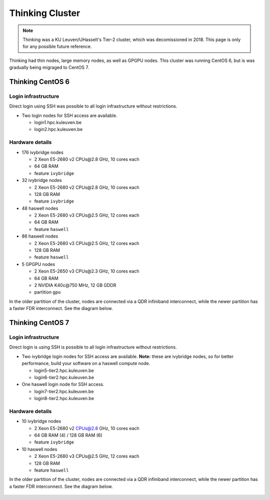 ################
Thinking Cluster
################

.. note::

   Thinking was a KU Leuven/UHasselt's Tier-2 cluster, which was decomissioned
   in 2018. This page is only for any possible future reference.

Thinking had thin nodes, large memory nodes, as well as GPGPU nodes.
This cluster was running CentOS 6, but is was gradually being migraged to CentOS 7.

Thinking CentOS 6
=================

Login infrastructure
--------------------

Direct login using SSH was possible to all login infrastructure without restrictions.

- Two login nodes for SSH access are available.

  - login1.hpc.kuleuven.be
  - login2.hpc.kuleuven.be


Hardware details
----------------

- 176 ivybridge nodes

  - 2 Xeon E5-2680 v2 CPUs\@2.8 GHz, 10 cores each
  - 64 GB RAM
  - feature ``ivybridge``

- 32 ivybridge nodes

  - 2 Xeon E5-2680 v2 CPUs\@2.8 GHz, 10 cores each
  - 128 GB RAM
  - feature ``ivybridge``

- 48 haswell nodes

  - 2 Xeon E5-2680 v3 CPUs\@2.5 GHz, 12 cores each
  - 64 GB RAM
  - feature ``haswell``

- 86 haswell nodes

  - 2 Xeon E5-2680 v3 CPUs\@2.5 GHz, 12 cores each
  - 128 GB RAM
  - feature ``haswell``

- 5 GPGPU nodes

  - 2 Xeon E5-2650 v3 CPUs\@2.3 GHz, 10 cores each
  - 64 GB RAM
  - 2 NVIDIA K40c\@750 MHz, 12 GB GDDR
  - partition ``gpu``

In the older partition of the cluster, nodes are connected via a QDR infiniband
interconnect, while the newer partition has a faster FDR interconnect.  See the
diagram below.

.. figure:: thinking_hardware/thinking.png
  :alt: Thinking hardware diagram

Thinking CentOS 7
=================

Login infrastructure
--------------------

Direct login is using SSH is possible to all login infrastructure without restrictions.

- Two ivybridge login nodes for SSH access are available. **Note:** these are
  ivybridge nodes, so for better performance, build your software on a haswell
  compute node.

  - login5\-tier2.hpc.kuleuven.be
  - login6\-tier2.hpc.kuleuven.be
	
- One haswell login node for SSH access.	

  - login7\-tier2.hpc.kuleuven.be
  - login8\-tier2.hpc.kuleuven.be

Hardware details
----------------
- 10 ivybridge nodes

  - 2 Xeon E5-2680 v2 CPUs@2.8 GHz, 10 cores each
  - 64 GB RAM (4) / 128 GB RAM (6)
  - feature ``ivybridge``

- 10 haswell nodes

  - 2 Xeon E5\-2680 v3 CPUs\@2.5 GHz, 12 cores each
  - 128 GB RAM
  - feature ``haswell``

In the older partition of the cluster, nodes are connected via a QDR infiniband
interconnect, while the newer partition has a faster FDR interconnect.  See the
diagram below.

.. figure:: thinking_hardware/thinking_centos7.png
  :alt: Thinking CentOS 7 hardware diagram


